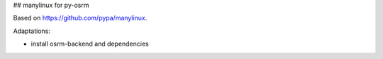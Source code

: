 ## manylinux for py-osrm

Based on https://github.com/pypa/manylinux.

Adaptations:

- install osrm-backend and dependencies
